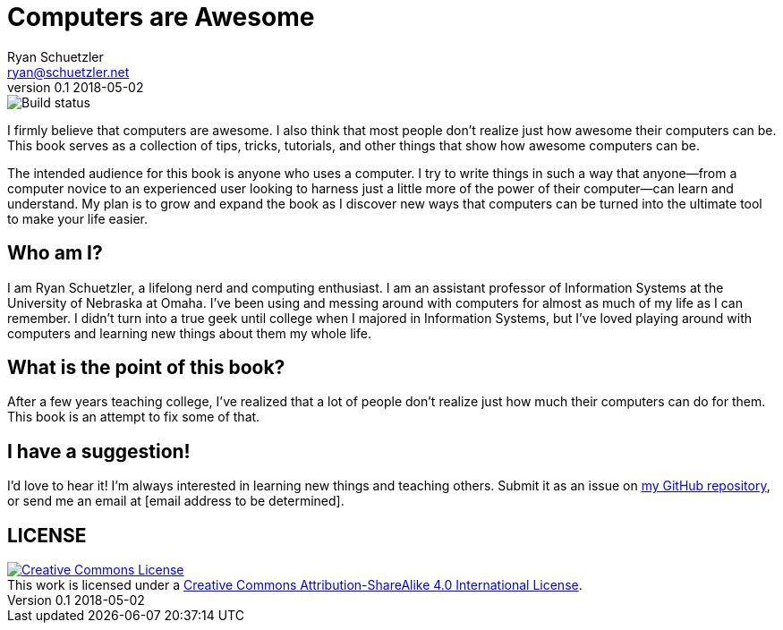 = Computers are Awesome
Ryan Schuetzler <ryan@schuetzler.net>
v0.1 2018-05-02

image::https://travis-ci.org/rschuetzler/make-your-computer-your-b.svg?branch=master[Build status]

I firmly believe that computers are awesome.
I also think that most people don't realize just how awesome their computers can be.
This book serves as a collection of tips, tricks, tutorials, and other things that show how awesome computers can be.

The intended audience for this book is anyone who uses a computer.
I try to write things in such a way that anyone--from a computer novice to an experienced user looking to harness just a little more of the power of their computer--can learn and understand.
My plan is to grow and expand the book as I discover new ways that computers can be turned into the ultimate tool to make your life easier.

== Who am I?
I am Ryan Schuetzler, a lifelong nerd and computing enthusiast.
I am an assistant professor of Information Systems at the University of Nebraska at Omaha.
I've been using and messing around with computers for almost as much of my life as I can remember.
I didn't turn into a true geek until college when I majored in Information Systems, but I've loved playing around with computers and learning new things about them my whole life.

== What is the point of this book?
After a few years teaching college, I've realized that a lot of people don't realize just how much their computers can do for them.
This book is an attempt to fix some of that.

== I have a suggestion!
I'd love to hear it!
I'm always interested in learning new things and teaching others.
Submit it as an issue on 
https://github.com/rschuetzler/computers-are-awesome[my GitHub repository], or send me an email at [email address to be determined].

== LICENSE

++++
<a rel="license" href="http://creativecommons.org/licenses/by-sa/4.0/"><img alt="Creative Commons License" style="border-width:0" src="https://i.creativecommons.org/l/by-sa/4.0/88x31.png" /></a><br />This work is licensed under a <a rel="license" href="http://creativecommons.org/licenses/by-sa/4.0/">Creative Commons Attribution-ShareAlike 4.0 International License</a>.
++++
